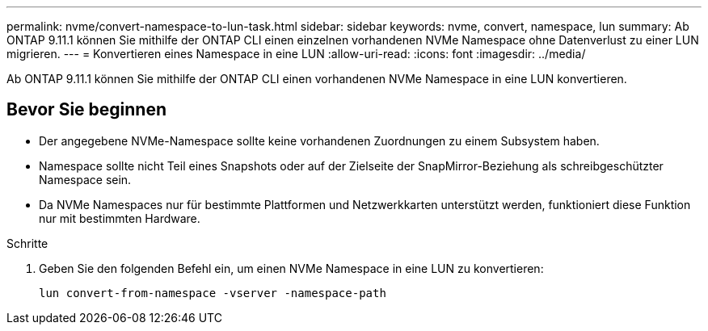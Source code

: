---
permalink: nvme/convert-namespace-to-lun-task.html 
sidebar: sidebar 
keywords: nvme, convert, namespace, lun 
summary: Ab ONTAP 9.11.1 können Sie mithilfe der ONTAP CLI einen einzelnen vorhandenen NVMe Namespace ohne Datenverlust zu einer LUN migrieren. 
---
= Konvertieren eines Namespace in eine LUN
:allow-uri-read: 
:icons: font
:imagesdir: ../media/


[role="lead"]
Ab ONTAP 9.11.1 können Sie mithilfe der ONTAP CLI einen vorhandenen NVMe Namespace in eine LUN konvertieren.



== Bevor Sie beginnen

* Der angegebene NVMe-Namespace sollte keine vorhandenen Zuordnungen zu einem Subsystem haben.
* Namespace sollte nicht Teil eines Snapshots oder auf der Zielseite der SnapMirror-Beziehung als schreibgeschützter Namespace sein.
* Da NVMe Namespaces nur für bestimmte Plattformen und Netzwerkkarten unterstützt werden, funktioniert diese Funktion nur mit bestimmten Hardware.


.Schritte
. Geben Sie den folgenden Befehl ein, um einen NVMe Namespace in eine LUN zu konvertieren:
+
`lun convert-from-namespace -vserver -namespace-path`


